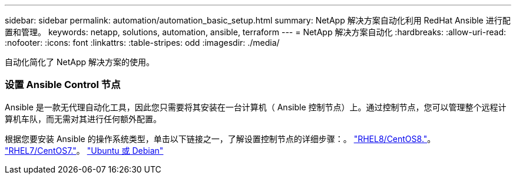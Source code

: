 ---
sidebar: sidebar 
permalink: automation/automation_basic_setup.html 
summary: NetApp 解决方案自动化利用 RedHat Ansible 进行配置和管理。 
keywords: netapp, solutions, automation, ansible, terraform 
---
= NetApp 解决方案自动化
:hardbreaks:
:allow-uri-read: 
:nofooter: 
:icons: font
:linkattrs: 
:table-stripes: odd
:imagesdir: ./media/


[role="lead"]
自动化简化了 NetApp 解决方案的使用。



=== 设置 Ansible Control 节点

Ansible 是一款无代理自动化工具，因此您只需要将其安装在一台计算机（ Ansible 控制节点）上。通过控制节点，您可以管理整个远程计算机车队，而无需对其进行任何额外配置。

根据您要安装 Ansible 的操作系统类型，单击以下链接之一，了解设置控制节点的详细步骤：。 link:automation_rhel8_centos8_setup.adoc["RHEL8/CentOS8."^]。 link:automation_rhel7_centos7_setup.adoc["RHEL7/CentOS7."^]。 link:automation_ubuntu_debian_setup.adoc["Ubuntu 或 Debian"^]

